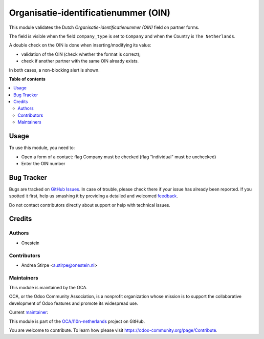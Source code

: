 =====================================
Organisatie-identificatienummer (OIN)
=====================================

.. !!!!!!!!!!!!!!!!!!!!!!!!!!!!!!!!!!!!!!!!!!!!!!!!!!!!
   !! This file is generated by oca-gen-addon-readme !!
   !! changes will be overwritten.                   !!
   !!!!!!!!!!!!!!!!!!!!!!!!!!!!!!!!!!!!!!!!!!!!!!!!!!!!

.. |badge1| image:: https://img.shields.io/badge/maturity-Beta-yellow.png
    :target: https://odoo-community.org/page/development-status
    :alt: Beta
.. |badge2| image:: https://img.shields.io/badge/licence-AGPL--3-blue.png
    :target: http://www.gnu.org/licenses/agpl-3.0-standalone.html
    :alt: License: AGPL-3
.. |badge3| image:: https://img.shields.io/badge/github-OCA%2Fl10n--netherlands-lightgray.png?logo=github
    :target: https://github.com/OCA/l10n-netherlands/tree/14.0/l10n_nl_oin
    :alt: OCA/l10n-netherlands
.. |badge4| image:: https://img.shields.io/badge/weblate-Translate%20me-F47D42.png
    :target: https://translation.odoo-community.org/projects/l10n-netherlands-14-0/l10n-netherlands-14-0-l10n_nl_oin
    :alt: Translate me on Weblate
.. |badge5| image:: https://img.shields.io/badge/runbot-Try%20me-875A7B.png
    :target: https://runbot.odoo-community.org/runbot/176/14.0
    :alt: Try me on Runbot

|badge1| |badge2| |badge3| |badge4| |badge5|

This module validates the Dutch `Organisatie-identificatienummer (OIN)` field
on partner forms.

The field is visible when the field ``company_type`` is set to ``Company``
and when the Country is ``The Netherlands``.

A double check on the OIN is done when inserting/modifying its value:

- validation of the OIN (check whether the format is correct);
- check if another partner with the same OIN already exists.

In both cases, a non-blocking alert is shown.

**Table of contents**

.. contents::
   :local:

Usage
=====

To use this module, you need to:

* Open a form of a contact: flag Company must be checked (flag "Individual" must be unchecked)
* Enter the OIN number

Bug Tracker
===========

Bugs are tracked on `GitHub Issues <https://github.com/OCA/l10n-netherlands/issues>`_.
In case of trouble, please check there if your issue has already been reported.
If you spotted it first, help us smashing it by providing a detailed and welcomed
`feedback <https://github.com/OCA/l10n-netherlands/issues/new?body=module:%20l10n_nl_oin%0Aversion:%2014.0%0A%0A**Steps%20to%20reproduce**%0A-%20...%0A%0A**Current%20behavior**%0A%0A**Expected%20behavior**>`_.

Do not contact contributors directly about support or help with technical issues.

Credits
=======

Authors
~~~~~~~

* Onestein

Contributors
~~~~~~~~~~~~

* Andrea Stirpe <a.stirpe@onestein.nl>

Maintainers
~~~~~~~~~~~

This module is maintained by the OCA.

.. image:: https://odoo-community.org/logo.png
   :alt: Odoo Community Association
   :target: https://odoo-community.org

OCA, or the Odoo Community Association, is a nonprofit organization whose
mission is to support the collaborative development of Odoo features and
promote its widespread use.

.. |maintainer-astirpe| image:: https://github.com/astirpe.png?size=40px
    :target: https://github.com/astirpe
    :alt: astirpe

Current `maintainer <https://odoo-community.org/page/maintainer-role>`__:

|maintainer-astirpe|

This module is part of the `OCA/l10n-netherlands <https://github.com/OCA/l10n-netherlands/tree/14.0/l10n_nl_oin>`_ project on GitHub.

You are welcome to contribute. To learn how please visit https://odoo-community.org/page/Contribute.
